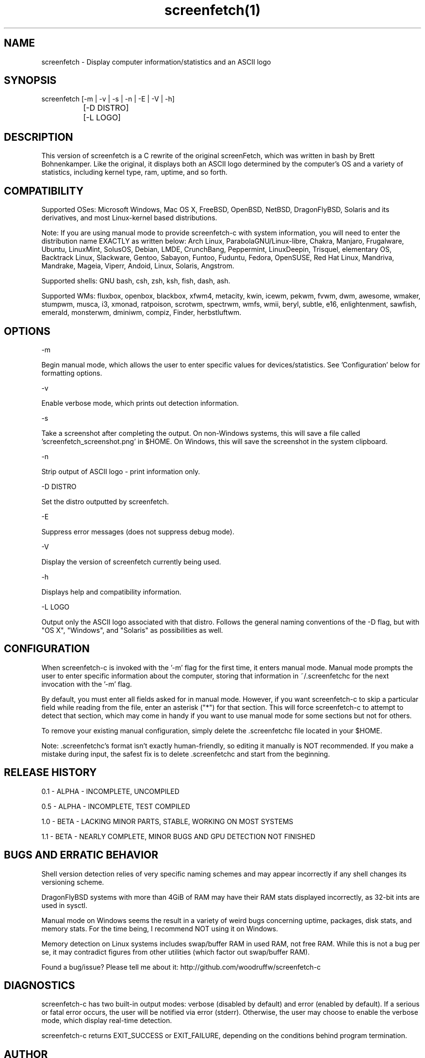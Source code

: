 .\" Manpage for screenfetch-c
.\" Contact woodruffw on GitHub or at william @ tuffbizz.com to report any bugs or errors

.TH screenfetch(1) "1.1b" "screenfetch man page" "04 August 2013"
.SH NAME
screenfetch \- Display computer information/statistics and an ASCII logo

.SH SYNOPSIS
screenfetch [-m | -v | -s | -n | -E | -V | -h]

		  [-D DISTRO]


		  [-L LOGO]

.SH DESCRIPTION
This version of screenfetch is a C rewrite of the original screenFetch, 
which was written in bash by Brett Bohnenkamper. Like the original, 
it displays both an ASCII logo determined by the computer's OS 
and a variety of statistics, including kernel type, ram, uptime, and so forth.

.SH COMPATIBILITY

Supported OSes:
Microsoft Windows, Mac OS X, FreeBSD, OpenBSD, NetBSD, DragonFlyBSD, Solaris and its derivatives, 
and most Linux-kernel based distributions. 

Note: If you are using manual mode to provide screenfetch-c with system information, you will need to enter the distribution name EXACTLY as written below:
Arch Linux, ParabolaGNU/Linux-libre, Chakra, Manjaro, Frugalware, Ubuntu, LinuxMint, SolusOS, Debian, LMDE, CrunchBang, Peppermint, LinuxDeepin, Trisquel, elementary OS, Backtrack Linux, Slackware, Gentoo, Sabayon, Funtoo, Fuduntu, Fedora, OpenSUSE, Red Hat Linux, Mandriva, Mandrake, Mageia, Viperr, Andoid, Linux, Solaris, Angstrom.

Supported shells:
GNU bash, csh, zsh, ksh, fish, dash, ash.

Supported WMs:
fluxbox, openbox, blackbox, xfwm4, metacity, kwin, icewm, pekwm, fvwm, dwm, awesome, wmaker, stumpwm, musca, i3, xmonad, ratpoison, scrotwm, spectrwm, wmfs, wmii, beryl, subtle, e16, enlightenment, sawfish, emerald, monsterwm, dminiwm, compiz, Finder, herbstluftwm.

.SH OPTIONS
-m

Begin manual mode, which allows the user to enter specific values for devices/statistics. See 'Configuration' below for formatting options.

-v

Enable verbose mode, which prints out detection information.

-s

Take a screenshot after completing the output. On non-Windows systems, this will save a file called 'screenfetch_screenshot.png' in $HOME. On Windows, this will save the screenshot in the system clipboard.

-n

Strip output of ASCII logo - print information only.

-D DISTRO

Set the distro outputted by screenfetch.

-E

Suppress error messages (does not suppress debug mode).

-V

Display the version of screenfetch currently being used.

-h

Displays help and compatibility information.

-L LOGO

Output only the ASCII logo associated with that distro. Follows the general naming conventions of the -D flag, but with "OS X", "Windows", and "Solaris" as possibilities as well.

.SH CONFIGURATION
When screenfetch-c is invoked with the '-m' flag for the first time, it enters manual mode.
Manual mode prompts the user to enter specific information about the computer, storing that information in ~/.screenfetchc for the next invocation with the '-m' flag.

By default, you must enter all fields asked for in manual mode. However, if you want screenfetch-c to skip a particular field while reading from the file, enter an asterisk ("*") for that section. This will force screenfetch-c to attempt to detect that section, which may come in handy if you want to use manual mode for some sections but not for others.

To remove your existing manual configuration, simply delete the .screenfetchc file located in your $HOME. 

Note: .screenfetchc's format isn't exactly human-friendly, so editing it manually is NOT recommended. If you make a mistake during input, the safest fix is to delete .screenfetchc and start from the beginning.

.SH RELEASE HISTORY
0.1 - ALPHA - INCOMPLETE, UNCOMPILED

0.5 - ALPHA - INCOMPLETE, TEST COMPILED

1.0 - BETA - LACKING MINOR PARTS, STABLE, WORKING ON MOST SYSTEMS

1.1 - BETA - NEARLY COMPLETE, MINOR BUGS AND GPU DETECTION NOT FINISHED

.SH BUGS AND ERRATIC BEHAVIOR
Shell version detection relies of very specific naming schemes and may appear incorrectly if any shell changes its versioning scheme.

DragonFlyBSD systems with more than 4GiB of RAM may have their RAM stats displayed incorrectly, as 32-bit ints are used in sysctl.

Manual mode on Windows seems the result in a variety of weird bugs concerning uptime, packages, disk stats, and memory stats. For the time being, I recommend NOT using it on Windows.

Memory detection on Linux systems includes swap/buffer RAM in used RAM, not free RAM. While this is not a bug per se, it may contradict figures from other utilities (which factor out swap/buffer RAM).

Found a bug/issue? Please tell me about it:
http://github.com/woodruffw/screenfetch-c

.SH DIAGNOSTICS
screenfetch-c has two built-in output modes: verbose (disabled by default) and error (enabled by default).
If a serious or fatal error occurs, the user will be notified via error (stderr).
Otherwise, the user may choose to enable the verbose mode, which display real-time detection.

screenfetch-c returns EXIT_SUCCESS or EXIT_FAILURE, depending on the conditions behind program termination. 

.SH AUTHOR
screenFetch was originally written by Brett Bohnenkamper (kittykatt @ archlinux.us)

This rewrite was written by William Woodruff (william @ tuffbizz.com).
It is licensed under an MIT-style open source license, which you should have received with a copy of the source code.
